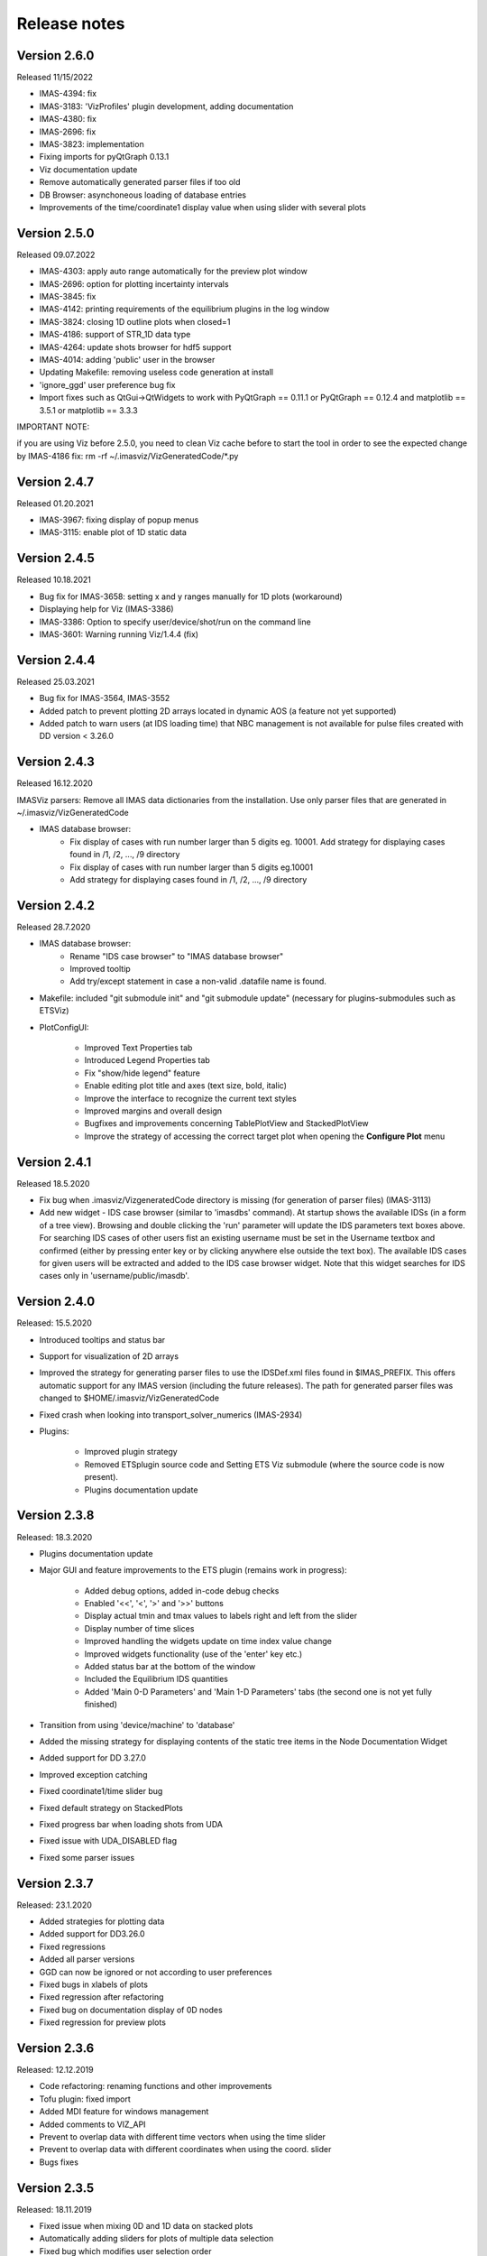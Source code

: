 .. _IMASViz_release_notes:

.. My notes:
.. use >>> git log --oneline -b master
.. git log $from_commit..$to_commit --pretty=oneline | wc -l
.. git diff --stat $from_commit $to_commit -- . ':!*enerated*' ':!*.xml'

.. from_commit = d25c4b8bddf
.. to_commit = d9253fedf12d63761299a61c6930bc77f0d9b90c

=============
Release notes
=============

-------------
Version 2.6.0
-------------
Released 11/15/2022

- IMAS-4394: fix
- IMAS-3183: 'VizProfiles' plugin development, adding documentation
- IMAS-4380: fix
- IMAS-2696: fix
- IMAS-3823: implementation
- Fixing imports for pyQtGraph 0.13.1
- Viz documentation update
- Remove automatically generated parser files if too old
- DB Browser: asynchoneous loading of database entries
- Improvements of the time/coordinate1 display value when using slider with several plots

-------------
Version 2.5.0
-------------
Released 09.07.2022

- IMAS-4303: apply auto range automatically for the preview plot window
- IMAS-2696: option for plotting incertainty intervals
- IMAS-3845: fix
- IMAS-4142: printing requirements of the equilibrium plugins in the log window
- IMAS-3824: closing 1D outline plots when closed=1
- IMAS-4186: support of STR_1D data type	
- IMAS-4264: update shots browser for hdf5 support
- IMAS-4014: adding 'public' user in the browser
- Updating Makefile: removing useless code generation at install	
- 'ignore_ggd' user preference bug fix
- Import fixes such as QtGui->QtWidgets to work with PyQtGraph == 0.11.1 or PyQtGraph == 0.12.4 and matplotlib == 3.5.1 or matplotlib == 3.3.3

IMPORTANT NOTE:

if you are using Viz before 2.5.0, you need to clean Viz cache before to start the tool in order to see the expected change by IMAS-4186 fix:
rm -rf ~/.imasviz/VizGeneratedCode/\*.py

-------------
Version 2.4.7
-------------

Released 01.20.2021

- IMAS-3967: fixing display of popup menus
- IMAS-3115: enable plot of 1D static data

-------------
Version 2.4.5
-------------

Released 10.18.2021

- Bug fix for IMAS-3658: setting x and y ranges manually for 1D plots (workaround)   
- Displaying help for Viz (IMAS-3386)
- IMAS-3386: Option to specify user/device/shot/run on the command line    
- IMAS-3601: Warning running Viz/1.4.4 (fix)

-------------
Version 2.4.4
-------------

Released 25.03.2021

- Bug fix for IMAS-3564, IMAS-3552
- Added patch to prevent plotting 2D arrays located in dynamic AOS (a feature not yet supported)
- Added patch to warn users (at IDS loading time) that NBC management is not available for pulse files created with DD version < 3.26.0

-------------
Version 2.4.3
-------------

Released 16.12.2020

IMASViz parsers: Remove all IMAS data dictionaries from the installation. Use only parser files that are generated in ~/.imasviz/VizGeneratedCode

- IMAS database browser:
    - Fix display of cases with run number larger than 5 digits eg. 10001. Add strategy for displaying cases found in /1, /2, ..., /9 directory
    - Fix display of cases with run number larger than 5 digits eg.10001
    - Add strategy for displaying cases found in /1, /2, ..., /9 directory

-------------
Version 2.4.2
-------------

Released 28.7.2020

- IMAS database browser:
    - Rename "IDS case browser" to "IMAS database browser"
    - Improved tooltip
    - Add try/except statement in case a non-valid .datafile name is found.

- Makefile: included "git submodule init" and "git submodule update"
  (necessary for plugins-submodules such as ETSViz)
- PlotConfigUI:

    - Improved Text Properties tab
    - Introduced Legend Properties tab
    - Fix "show/hide legend" feature
    - Enable editing plot title and axes (text size, bold, italic)
    - Improve the interface to recognize the current text styles
    - Improved margins and overall design
    - Bugfixes and improvements concerning TablePlotView and StackedPlotView
    - Improve the strategy of accessing the correct target plot when
      opening the **Configure Plot** menu

-------------
Version 2.4.1
-------------

Released 18.5.2020

- Fix bug when .imasviz/VizgeneratedCode directory is missing
  (for generation of parser files) (IMAS-3113)
- Add new widget - IDS case browser (similar to 'imasdbs' command). At startup
  shows the available IDSs (in a form of a tree view). Browsing and double
  clicking the 'run' parameter will update the IDS parameters text boxes above.
  For searching IDS cases of other users fist an existing username must be
  set in the Username textbox and confirmed (either by pressing enter key or
  by clicking anywhere else outside the text box). The available IDS cases for
  given users will be extracted and added to the IDS case browser widget.
  Note that this widget searches for IDS cases only in 'username/public/imasdb'.

-------------
Version 2.4.0
-------------

Released: 15.5.2020

- Introduced tooltips and status bar
- Support for visualization of 2D arrays
- Improved the strategy for generating parser files to use the IDSDef.xml
  files found in $IMAS_PREFIX. This offers automatic support for any IMAS
  version (including the future releases). The path for generated parser files
  was changed to $HOME/.imasviz/VizGeneratedCode
- Fixed crash when looking into transport_solver_numerics (IMAS-2934)
- Plugins:

    - Improved plugin strategy
    - Removed ETSplugin source code and Setting ETS Viz submodule
      (where the source code is now present).
    - Plugins documentation update

-------------
Version 2.3.8
-------------

Released: 18.3.2020

- Plugins documentation update
- Major GUI and feature improvements to the ETS plugin (remains work in progress):

    - Added debug options, added in-code debug checks
    - Enabled '<<', '<', '>' and '>>' buttons
    - Display actual tmin and tmax values to labels right and left from the slider
    - Display number of time slices
    - Improved handling the widgets update on time index value change
    - Improved widgets functionality (use of the 'enter' key etc.)
    - Added status bar at the bottom of the window
    - Included  the Equilibrium IDS quantities
    - Added 'Main 0-D Parameters' and 'Main 1-D Parameters' tabs (the second one
      is not yet fully finished)

- Transition from using 'device/machine' to 'database'
- Added the missing strategy for displaying contents of the static tree items
  in the Node Documentation Widget
- Added support for DD 3.27.0
- Improved exception catching
- Fixed coordinate1/time slider bug
- Fixed default strategy on StackedPlots
- Fixed progress bar when loading shots from UDA
- Fixed issue with UDA_DISABLED flag
- Fixed some parser issues

-------------
Version 2.3.7
-------------

Released: 23.1.2020

- Added strategies for plotting data
- Added support for DD3.26.0
- Fixed regressions
- Added all parser versions
- GGD can now be ignored or not according to user preferences
- Fixed bugs in xlabels of plots
- Fixed regression after refactoring
- Fixed bug on documentation display of 0D nodes
- Fixed regression for preview plots

-------------
Version 2.3.6
-------------

Released: 12.12.2019

- Code refactoring: renaming functions and other improvements
- Tofu plugin: fixed import
- Added MDI feature for windows management
- Added comments to VIZ_API
- Prevent to overlap data with different time vectors when using the time slider
- Prevent to overlap data with different coordinates when using the coord. slider
- Bugs fixes

-------------
Version 2.3.5
-------------

Released: 18.11.2019

- Fixed issue when mixing 0D and 1D data on stacked plots
- Automatically adding sliders for plots of multiple data selection
- Fixed bug which modifies user selection order
- Improved time/coordinate1 sliders labels
- Added occurrence in labels when occurrence > 0
- Fixed bug when applying selection with occurrence > 0

-------------
Version 2.3.4
-------------

Released: 15.11.2019

- Converting exception to warning when 0D data under dynamic AOS are plotted
  along a coordinate1 dimension
- Set warning message in red in the log output
- Removed old code in comments

-------------
Version 2.3.3
-------------

Released: 13.11.2019

Released on GW as RC version (08.11.2019)

- Added logic for plotting 1D and 0D data as function of time or coordinate1D
- Added support to DD3.25.0
- Fixed bugs related to overlapped plots with available slider on time or coordinate1
- Removed unwanted print command to console output
- Fixed minor issue when checking if data plots are compatibles

-------------
Version 2.3.2
-------------

Released: 29.10.2019

Changes:

- Improvement of plugins interface making plugins integration much easier
- Code refactoring
- Still improvement on nodes colours management according to their state and their types
- Check that a shot view is opened only once
- Menu added in menu bar of shots views for plots windows management
- The list of plugins can be now displayed from right-click menu (more convenient)
- Reducing font size of documentation widget to display more text
- Added log widget on the main panel - The logging mechanism is the same that shots views, uses the same logging handler (singleton)

-------------
Version 2.3.1
-------------

Released: 25.10.2019

Changes:

- Equilibrium plugin displays prints now requirements in the log
- Equilibrium plugin raises an error if requirements are not satisfied
- Fixed IMASViz menu items of shot views management when using UDA
- Check prerequisites for using UDA
- UDA: removed MAST from available remote machines
- Available UDA remote servers can now be configured from a configuration file
- User preferences available now for colors of nodes containing data and for data selection
- Fixed bug preventing time arrays to be previewed or plotted
- Code refactoring around IMAS path handling
- Update of the README file

-------------
Version 2.3.0
-------------

Released: 18.10.2019

Changes:

- IMAS-2640: Introduced IMASViz variant of Matplotlib exporter (overwrite the
  faulty pyqtgraph default Matplotlib exporter).
- Add Makefile for generating the IDSDef_Parser.py files instead of keeping them
  in the project GIT repository.
- Improved logging messages.
- IMAS-2629: Enabled creating plots for 0D signals.
- IMAS-2651: Improvement of the time required to build the tree view.
- IMAS-2641: Added display of size for 2D signals.
- IMAS-2630: Fixed wrong units.
- Plot Configuration UI improvements:

  - Overall UI improvement
  - Replaced plot line number (marked with #) with colored plot marker.

-------------
Version 2.2.5
-------------

Released: 3.9.2019

Changes:

- Add support for IMAS versions 3.24.0
- Patches for the generation of IDSDef_XMLParser.py files.
- **Documentation Widget** fix related to 'Contents' component.
- Optimization of the display of the node/signal contents in the
  **Documentation Widget**.
- Fixed bug when clicking twice on the root node resulted in a crash
- Additional checks while plotting added (disabled mixing plots of quantities
  with different units).
- Added a new command for displaying current selection as IMAS paths.
- Added time unit label for the time slider value in plots as a function of
  coordinate1.

-------------
Version 2.2.4
-------------

Released: 1.8.2019

Changes:

- Minor code improvements and fixes.

-------------
Version 2.2.3
-------------

Released: 30.7.2019

Changes:

- Improved customization of legend labels in the plot configuration UI.
- IMAS-2475: Fixed display of multi-line strings (e.g. ids_properties.comment).

-------------
Version 2.2.2
-------------

Released: 5.7.2019

Changes:

- Add support for IMAS versions 3.23.3
- Improved data handling and checks for the signal paths and occurrences.

----------------------
Versions 2.1.0 - 2.2.1
----------------------

Released: 2.7.2019

Changes:

- Add support for IMAS versions 3.22.0, 3.23.1, 3.23.2
- Improvements for the features:
  - Export IDS,
  - 1D plotting,
  - UDA,
  - plot legend labels (in case when using UDA)
- Introduce development of standalone UI plugins (using QtDesigner) in a way
  that they can be also embedded within IMASViz (HowTo documentation included)
- Addition of SOLPS plugin (suitable for reading Edge Profiles IDSs written by
  SOLPS-ITER)
- Patch for handling Core Profiles IDS profiled_1d array
- Work done tickets:

  - IMAS-2387: Changed string on IMASviz display from 'IMAS database name' to
    'TOKAMAK'.
  - IMAS-2404: Highlight/Enable only populated IDSs in the IMAS tree.

-------------
Version 2.0.0
-------------

Released: 4.2.2019

Changes:

- **Full GUI migration from wxPython and wxmPlot to PyQt and pyqtgraph Python**
  **libraries** (including Equilibrium overview plugin)
- Basic plot feature performance improved greatly.
  Quick comparison for plotting 17 plots to a single panel using default
  plotting options:
  - wxPython IMASViz: ~13s
  - PyQt5 IMASViz:  less than 1s (more than **13x speed improvement**!)
- Improved tree view build performance (wxPython IMASViz was practically
  unable to build tree view for arrays containing 1500+ time slices)
- Superior plot export possibilities
- GUI improvements
- Database tree browser interface display improvements
- Added first 'node contents display' feature (displayed in the
  :guilabel:`Node Documentation` Widget)
- Reduced the number of separate windows, introduce docked widgets
- Introduce first GUI icons
- MultiPlot feature relabeled to TablePlotView
- SubPlot feature relabeled to StackedPlotView
- Add support for IMAS versions 3.19.0, 3.20.0, 3.21.0 and 3.21.1
- Included **documentation + manual** (~60 pages in PDF) in a form of
  reStructuredText source files for document generation (single source can be
  generated into multiple formats e.g. PDF, HMTL...)
- In-code documentation greatly improved and extended
- and more...

Short summary of files and line changes count (ignoring generated files and
scripts):

- 193 commits,
- 268 files changed,
- 13316 insertions(+),
- 10162 deletions(-)

.. Note::
   The migration to PyQt5 due to IMASViz containing a large code sets is not
   yet fully complete.
   List of known features yet to migrate to IMASViz 2.0:
   ``Add selected nodes to existing TablePlotView``, and
   ``StackedPlotView manager``.

A quick GUI comparison between the **previous** and the **new** IMASViz GUI is
shown below.

Overview of IMASViz 1.2 GUI:

.. image:: images/GUI_overview_old.png
   :align: center
   :width: 550px

Overview of IMASViz 2.0 GUI:

.. image:: images/GUI_overview_2.0.png
   :align: center
   :width: 550px

-----------
Version 1.2
-----------

Released: 24.8.2018

Changes:

- New functionality: selection command of nodes belonging to same parent AOS
  (Array of Structures)
- MultiPlot and SubPlot design improvements
- Added support for IMAS versions 3.19.0

-----------
Version 1.1
-----------

Released: 8.6.2018

Changes (since March 2017):

- Bugs fixes & performance improvement
- Code migration to Python3
- GUI improvements
- UDA support for visualizing remote shots data
- Reuse of plots layout (multiplots customization can be saved as a script file
  to be applied for any shot)
- A first plugins mechanism has been developed which allows developers to
  integrate their plugins to IMASViz
- The 'Equilibrium overview plugin' developed by Morales Jorge has been
  integrated into IMASViz
- Concerning UDA, WEST shots can be accessed if a SSH tunnel can be established
  to the remote WEST UDA server.
- Introducing MultiPlot and SubPlot features
- Add support for IMAS version 3.18.0


.. - From our first tests, SSH tunnel cannot be established from the Gateway. The issue will be analyzed during this Code Camp.
